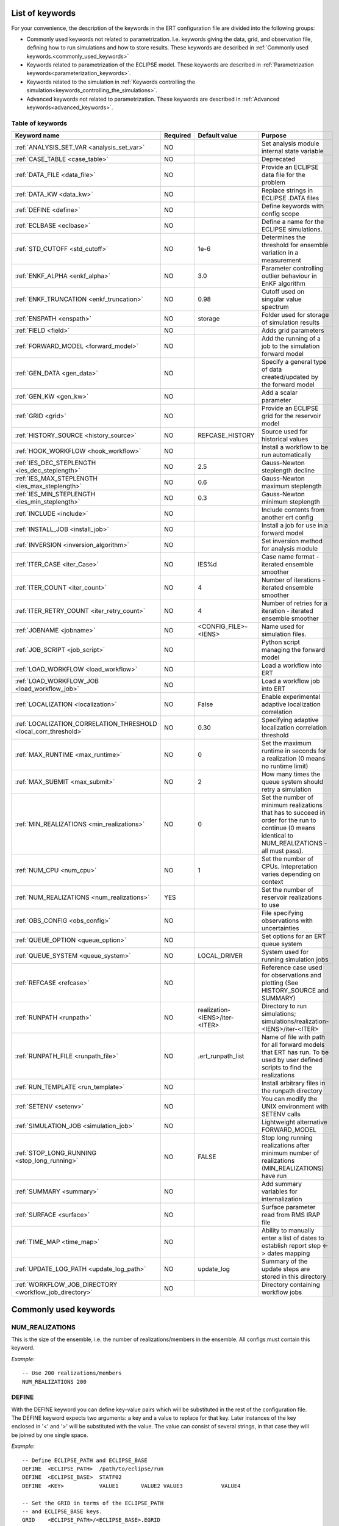 .. _ert_kw_full_doc:

List of keywords
================

For your convenience, the description of the keywords in the ERT configuration file
are divided into the following groups:

* Commonly used keywords not related to parametrization. I.e. keywords giving
  the data, grid, and observation file, defining how to run simulations
  and how to store results. These keywords are described in :ref:`Commonly used
  keywords.<commonly_used_keywords>`
* Keywords related to parametrization of the ECLIPSE model. These keywords are
  described in :ref:`Parametrization keywords<parameterization_keywords>`.
* Keywords related to the simulation in :ref:`Keywords controlling the simulation<keywords_controlling_the_simulations>`.
* Advanced keywords not related to parametrization. These keywords are described
  in :ref:`Advanced keywords<advanced_keywords>`.


Table of keywords
-----------------

=====================================================================   ======================================  ==============================  ==============================================================================================================================================
Keyword name                                                            Required                                Default value                   Purpose
=====================================================================   ======================================  ==============================  ==============================================================================================================================================
:ref:`ANALYSIS_SET_VAR <analysis_set_var>`                              NO                                                                      Set analysis module internal state variable
:ref:`CASE_TABLE <case_table>`                                          NO                                                                      Deprecated
:ref:`DATA_FILE <data_file>`                                            NO                                                                      Provide an ECLIPSE data file for the problem
:ref:`DATA_KW <data_kw>`                                                NO                                                                      Replace strings in ECLIPSE .DATA files
:ref:`DEFINE <define>`                                                  NO                                                                      Define keywords with config scope
:ref:`ECLBASE <eclbase>`                                                NO                                                                      Define a name for the ECLIPSE simulations.
:ref:`STD_CUTOFF <std_cutoff>`                                          NO                                      1e-6                            Determines the threshold for ensemble variation in a measurement
:ref:`ENKF_ALPHA <enkf_alpha>`                                          NO                                      3.0                             Parameter controlling outlier behaviour in EnKF algorithm
:ref:`ENKF_TRUNCATION <enkf_truncation>`                                NO                                      0.98                            Cutoff used on singular value spectrum
:ref:`ENSPATH <enspath>`                                                NO                                      storage                         Folder used for storage of simulation results
:ref:`FIELD <field>`                                                    NO                                                                      Adds grid parameters
:ref:`FORWARD_MODEL <forward_model>`                                    NO                                                                      Add the running of a job to the simulation forward model
:ref:`GEN_DATA <gen_data>`                                              NO                                                                      Specify a general type of data created/updated by the forward model
:ref:`GEN_KW <gen_kw>`                                                  NO                                                                      Add a scalar parameter
:ref:`GRID <grid>`                                                      NO                                                                      Provide an ECLIPSE grid for the reservoir model
:ref:`HISTORY_SOURCE <history_source>`                                  NO                                      REFCASE_HISTORY                 Source used for historical values
:ref:`HOOK_WORKFLOW <hook_workflow>`                                    NO                                                                      Install a workflow to be run automatically
:ref:`IES_DEC_STEPLENGTH <ies_dec_steplength>`                          NO                                      2.5                             Gauss-Newton steplength decline
:ref:`IES_MAX_STEPLENGTH <ies_max_steplength>`                          NO                                      0.6                             Gauss-Newton maximum steplength
:ref:`IES_MIN_STEPLENGTH <ies_min_steplength>`                          NO                                      0.3                             Gauss-Newton minimum steplength
:ref:`INCLUDE <include>`                                                NO                                                                      Include contents from another ert config
:ref:`INSTALL_JOB <install_job>`                                        NO                                                                      Install a job for use in a forward model
:ref:`INVERSION <inversion_algorithm>`                                  NO                                                                      Set inversion method for analysis module
:ref:`ITER_CASE <iter_Case>`                                            NO                                      IES%d                           Case name format - iterated ensemble smoother
:ref:`ITER_COUNT <iter_count>`                                          NO                                      4                               Number of iterations - iterated ensemble smoother
:ref:`ITER_RETRY_COUNT <iter_retry_count>`                              NO                                      4                               Number of retries for a iteration - iterated ensemble smoother
:ref:`JOBNAME <jobname>`                                                NO                                      <CONFIG_FILE>-<IENS>            Name used for simulation files.
:ref:`JOB_SCRIPT <job_script>`                                          NO                                                                      Python script managing the forward model
:ref:`LOAD_WORKFLOW <load_workflow>`                                    NO                                                                      Load a workflow into ERT
:ref:`LOAD_WORKFLOW_JOB <load_workflow_job>`                            NO                                                                      Load a workflow job into ERT
:ref:`LOCALIZATION <localization>`                                      NO                                      False                           Enable experimental adaptive localization correlation
:ref:`LOCALIZATION_CORRELATION_THRESHOLD <local_corr_threshold>`        NO                                      0.30                            Specifying adaptive localization correlation threshold
:ref:`MAX_RUNTIME <max_runtime>`                                        NO                                      0                               Set the maximum runtime in seconds for a realization (0 means no runtime limit)
:ref:`MAX_SUBMIT <max_submit>`                                          NO                                      2                               How many times the queue system should retry a simulation
:ref:`MIN_REALIZATIONS <min_realizations>`                              NO                                      0                               Set the number of minimum realizations that has to succeed in order for the run to continue (0 means identical to NUM_REALIZATIONS - all must pass).
:ref:`NUM_CPU <num_cpu>`                                                NO                                      1                               Set the number of CPUs. Intepretation varies depending on context
:ref:`NUM_REALIZATIONS <num_realizations>`                              YES                                                                     Set the number of reservoir realizations to use
:ref:`OBS_CONFIG <obs_config>`                                          NO                                                                      File specifying observations with uncertainties
:ref:`QUEUE_OPTION <queue_option>`                                      NO                                                                      Set options for an ERT queue system
:ref:`QUEUE_SYSTEM <queue_system>`                                      NO                                      LOCAL_DRIVER                                System used for running simulation jobs
:ref:`REFCASE <refcase>`                                                NO                                                                      Reference case used for observations and plotting (See HISTORY_SOURCE and SUMMARY)
:ref:`RUNPATH <runpath>`                                                NO                                      realization-<IENS>/iter-<ITER>  Directory to run simulations; simulations/realization-<IENS>/iter-<ITER>
:ref:`RUNPATH_FILE <runpath_file>`                                      NO                                      .ert_runpath_list               Name of file with path for all forward models that ERT has run. To be used by user defined scripts to find the realizations
:ref:`RUN_TEMPLATE <run_template>`                                      NO                                                                      Install arbitrary files in the runpath directory
:ref:`SETENV <setenv>`                                                  NO                                                                      You can modify the UNIX environment with SETENV calls
:ref:`SIMULATION_JOB <simulation_job>`                                  NO                                                                      Lightweight alternative FORWARD_MODEL
:ref:`STOP_LONG_RUNNING <stop_long_running>`                            NO                                      FALSE                           Stop long running realizations after minimum number of realizations (MIN_REALIZATIONS) have run
:ref:`SUMMARY  <summary>`                                               NO                                                                      Add summary variables for internalization
:ref:`SURFACE <surface>`                                                NO                                                                      Surface parameter read from RMS IRAP file
:ref:`TIME_MAP  <time_map>`                                             NO                                                                      Ability to manually enter a list of dates to establish report step <-> dates mapping
:ref:`UPDATE_LOG_PATH  <update_log_path>`                               NO                                      update_log                      Summary of the update steps are stored in this directory
:ref:`WORKFLOW_JOB_DIRECTORY  <workflow_job_directory>`                 NO                                                                      Directory containing workflow jobs
=====================================================================   ======================================  ==============================  ==============================================================================================================================================



Commonly used keywords
======================
.. _commonly_used_keywords:

NUM_REALIZATIONS
----------------
.. _num_realizations:

This is the size of the ensemble, i.e. the number of
realizations/members in the ensemble. All configs must contain this
keyword.

*Example:*

::

        -- Use 200 realizations/members
        NUM_REALIZATIONS 200

DEFINE
------
.. _define:

With the DEFINE keyword you can define key-value pairs which will be
substituted in the rest of the configuration file. The DEFINE keyword expects
two arguments: a key and a value to replace for that key. Later instances of
the key enclosed in '<' and '>' will be substituted with the value. The value
can consist of several strings, in that case they will be joined by one single
space.

*Example:*

::

        -- Define ECLIPSE_PATH and ECLIPSE_BASE
        DEFINE  <ECLIPSE_PATH>  /path/to/eclipse/run
        DEFINE  <ECLIPSE_BASE>  STATF02
        DEFINE  <KEY>           VALUE1       VALUE2 VALUE3            VALUE4

        -- Set the GRID in terms of the ECLIPSE_PATH
        -- and ECLIPSE_BASE keys.
        GRID    <ECLIPSE_PATH>/<ECLIPSE_BASE>.EGRID

The last key defined above (KEY) will be replaced with VALUE1 VALUE2
VALUE3 VALUE4 - i.e. the extra spaces will be discarded.


DATA_FILE
---------
.. _data_file:

Specify the filepath to the ``.DATA`` file of Eclipse/flow.
This does two things:

1. Template the ``DATA_FILE`` using :ref:`RUN_TEMPLATE <run_template>`.

    The templated file will be named according to :ref:`ECLBASE <ECLBASE>` and
    copied to the runpath folder. Note that support for parsing the Eclipse/flow
    data file is limited, and using explicit templating with :ref:`RUN_TEMPLATE
    <run_template>` is recommended where possible.

2. Set :ref:`NUM_CPU <num_cpu>`

    Ert will search for ``PARALLEL`` in the data file, and if not found, will
    search for ``SLAVES`` and update :ref:`NUM_CPU <num_cpu>` according to how
    many nodes are found.
    The fifth entry of the keyword ``SLAVES`` determines the number of processors
    to run the slave on.
    Ert does not parse the data files of the nodes, and assumes one CPU per node
    where the fifth entry is not set.
    The number of CPUs available for the master node is the number specified in the
    fifth entry of ``SLAVES`` plus one.

Example:

.. code-block::

    -- Load the data file called ECLIPSE.DATA
    DATA_FILE ECLIPSE.DATA

.. note::
    See the :ref:`DATA_KW <data_kw>` keyword which can be used to utilize more template
    functionality in the Eclipse/flow datafile.

ECLBASE
-------
.. _eclbase:

The ECLBASE keyword sets the basename for the ECLIPSE simulations which will
be generated by ERT. It can (and should, for your convenience) contain <IENS>
specifier, which will be replaced with the realization numbers when running
ECLIPSE. Note that due to limitations in ECLIPSE, the ECLBASE string must be
in strictly upper or lower case.

*Example:*

::

        -- Use eclipse/model/MY_VERY_OWN_OIL_FIELD-<IENS> etc. as basename.
        -- When ECLIPSE is running, the <IENS> will be, replaced with
        -- realization number, and directories ''eclipse/model''
        -- will be generated by ERT if they do not already exist, giving:
        --
        -- eclipse/model/MY_VERY_OWN_OIL_FIELD-0
        -- eclipse/model/MY_VERY_OWN_OIL_FIELD-1
        -- eclipse/model/MY_VERY_OWN_OIL_FIELD-2
        -- ...
        -- and so on.

        ECLBASE eclipse/model/MY_VERY_OWN_OIL_FIELD-<IENS>

If not supplied, ECLBASE will default to JOBNAME, and if JOBNAME is not set,
it will default to "<CONFIG_FILE>-<IENS>".

JOBNAME
-------
.. _jobname:

Sets the name of the job submitted to the queue system. Will default to
ECLBASE if that is set, otherwise it defaults to "<CONFIG_FILE>-<IENS>".
If JOBNAME is set, and not ECLBASE, it will also be used as the value for
ECLBASE.

GRID
----
.. _grid:

This is the name of an existing GRID/EGRID file for your ECLIPSE model.
It is used to enable parametrization via the FIELD keyword. If you had
to create a new grid file when preparing your ECLIPSE reservoir model
for use with ERT, this should point to the new .EGRID file. The main
use of the grid is to map out active and inactive cells when using
FIELD data and define the dimension of the property parameter files in
the FIELD keyword. The grid argument will only be used by the main ERT
application and not passed down to the forward model in any way.

A new way of handling property values for the FIELD keyword is to use a
help grid called ERTBOX grid. The GRID keyword should in this case
specify the ERTBOX filename (which is in EGRID format). The ERTBOX grid
is a grid with the same spatial location and rotation (x,y location) as
the modelling grid, but it is a regular grid in a rectangular box. The
dimensions of the ERTBOX grid laterally is the same as the modelling
grid, but the number of layers is only large enough to store the
properties for one zone, not the whole modelling grid.

The number of layers must at least be as large as the number of layers
in the zone in the modelling grid with most layers. The properties used
in the FIELD keyword have the dimension of the ERTBOX grid and
represents properties of one zone from the modelling grid. Each grid
cell in the modelling grid for a given zone corresponds to one unique
grid cell in the ERTBOX grid. Inactive grid cells in the modelling grid
also corresponds to grid cells in the ERTBOX grid. There may exists
layers of grid cells in the ERTBOX grid that does not corresponds to
grid cells in the modelling grid. It is recommended to let all grid
cells in the ERTBOX grid be active and have realistic values and not a
'missing code'. For cases where the modelling grid is kept fixed for
all realisations, this is not important, but for cases where the number
of layers for the zones in the modelling grid may vary from realisation
to realisation, this approach is more robust. It avoids mixing real
physical values from one realisation with missing code value from
another realization when calculating updated ensemble vectors.


*Example:*

::

        -- Load the .EGRID file called MY_GRID.EGRID
        GRID MY_GRID.EGRID


NUM_CPU
-------
.. _num_cpu:


This keyword is set right in your configuration file:

.. code-block:: none

  NUM_CPU 42

Its meaning varies depending on context. For LSF it equates to the ``-n``
parameter. See more here https://www.ibm.com/support/knowledgecenter/SSWRJV_10.1.0/lsf_command_ref/bsub.n.1.html.
E.g. ``NUM_CPU 10`` can be understood as a way for a job to make sure it can
execute on ``10`` processors. This means that a higher number may *increase*
wait times, since LSF might need to wait until resources are freed in order to
allocate 10 processors.

For TORQUE, it literally is a check that ``NUM_CPU`` is larger than the amount
of resources TORQUE wants to allocate (number_of_nodes \* cpus_per_node). See
:ref:`NUM_NODES|NUM_CPUS_PER_NODE <torque_nodes_cpus>` for details.

For the local queue system, ``NUM_CPU`` is ignored.


DATA_KW
-------
.. _data_kw:

The keyword DATA_KW can be used for inserting strings into placeholders in the
ECLIPSE data file. For instance, it can be used to insert include paths.

*Example:*

::

        -- Define the alias MY_PATH using DATA_KW. Any instances of <MY_PATH> (yes, with brackets)
        -- in the ECLIPSE data file will now be replaced with /mnt/my_own_disk/my_reservoir_model
        -- when running the ECLIPSE jobs.
        DATA_KW  MY_PATH  /mnt/my_own_disk/my_reservoir_model

The DATA_KW keyword is optional. Note also that ERT has some built in magic strings.

RANDOM_SEED
-----------
.. _random_seed:

Optional keyword, if provided must be an integer. Use a specific
seed for reproducibility. The default is that fresh unpredictable
entropy is used. Which seed is used is logged, and can then be used
to reproduce the results.

ENSPATH
-------
.. _enspath:

The ENSPATH should give the name of a folder that will be used
for storage by ERT. Note that the contents of
this folder is not intended for human inspection. By default,
ENSPATH is set to "storage".

*Example:*

::

        -- Use internal storage in /mnt/my_big_enkf_disk
        ENSPATH /mnt/my_big_enkf_disk

The ENSPATH keyword is optional.


HISTORY_SOURCE
--------------
.. _history_source:

In the observation configuration file you can enter
observations with the keyword HISTORY_OBSERVATION; this means
that ERT will extract observed values from the model
historical summary vectors of the reference case. What source
to use for the  historical values can be controlled with the
HISTORY_SOURCE keyword. The different possible values for the
HISTORY_SOURCE keyword are:


REFCASE_HISTORY
        This is the default value for HISTORY_SOURCE,
        ERT will fetch the historical values from the *xxxH*
        keywords in the refcase summary, e.g. observations of
        WGOR:OP_1 is based the WGORH:OP_1 vector from the
        refcase summary.

REFCASE_SIMULATED
        In this case the historical values are based on the
        simulated values from the refcase, this is mostly relevant when you want
        compare with another case which serves as 'the truth'.

When setting HISTORY_SOURCE to either REFCASE_SIMULATED or REFCASE_HISTORY you
must also set the REFCASE variable to point to the ECLIPSE data file in an
existing reference case (should be created with the same schedule file as you
are using now).

*Example:*

::

        -- Use historic data from reference case
        HISTORY_SOURCE  REFCASE_HISTORY
        REFCASE         /somefolder/ECLIPSE.DATA

The HISTORY_SOURCE keyword is optional.

REFCASE
-------
.. _refcase:

The REFCASE key is used to provide ERT an existing ECLIPSE simulation
from which it can read various information at startup. The intention is
to ease the configuration needs for the user. Functionality provided with the
refcase:

* extract observed values from the refcase using the
  :ref:`HISTORY_OBSERVATION <HISTORY_OBSERVATION>` and
  :ref:`HISTORY_SOURCE <HISTORY_SOURCE>` keys.


The REFCASE keyword should point to an existing ECLIPSE simulation;
ert will then look up and load the corresponding summary results.

*Example:*

::

        -- The REFCASE keyword points to the datafile of an existing ECLIPSE simulation.
        REFCASE /path/to/somewhere/SIM_01_BASE.DATA


The refcase is used when loading HISTORY_OBSERVATION and in some scenarios when using SUMMARY_OBSERVATION.
With HISTORY_OBSERVATION the values are read directly from the REFCASE. When using
SUMMARY_OBSERVATION the REFCASE is not strictly required. If using DATE in the observation
configuration the REFCASE can be omitted, and the observation will be compared with the summary
response configured with ECLBASE. If REFCASE is provided it will validated that the DATE
exists in the REFCASE, and if there is a mismatch a configuration error will be raised.
If using HOURS, DAYS, or RESTART in the observation configuration, the REFCASE is required and will
be used to look up the date of the observation in the REFCASE.


INSTALL_JOB
-----------
.. _install_job:

The INSTALL_JOB keyword is used to instruct ERT how to run
external applications and scripts, i.e. defining a job. After a job has been
defined with INSTALL_JOB, it can be used with the FORWARD_MODEL keyword. For
example, if you have a script which generates relative permeability curves
from a set of parameters, it can be added as a job, allowing you to do history
matching and sensitivity analysis on the parameters defining the relative
permeability curves.

The INSTALL_JOB keyword takes two arguments, a job name and the name of a
configuration file for that particular job.

*Example:*

::

        -- Define a Lomeland relative permeabilty job.
        -- The file jobs/lomeland.txt contains a detailed
        -- specification of the job.
        INSTALL_JOB LOMELAND jobs/lomeland.txt

The configuration file used to specify an external job is easy to use and very
flexible. It is documented in Customizing the simulation workflow in ERT.

The INSTALL_JOB keyword is optional.

INCLUDE
-------
.. _include:

The INCLUDE keyword is used to include the contents from another ERT workflow.

*Example:*

::

        INCLUDE other_config.ert

OBS_CONFIG
----------
.. _obs_config:


The OBS_CONFIG key should point to a file defining observations and associated
uncertainties. The file should be in plain text and formatted according to the
guidelines given in :ref:`Creating an observation file for use with ERT<Configuring_observations_for_ERT>`.

If you include HISTORY_OBSERVATION in the observation file, you must
provide a reference Eclipse case through the REFCASE keyword.

*Example:*

::

        -- Use the observations in my_observations.txt
        OBS_CONFIG my_observations.txt

The OBS_CONFIG keyword is optional, but for your own convenience, it is
strongly recommended to provide an observation file.

RUNPATH
-------
.. _runpath:

The RUNPATH keyword should give the name of the folders where the ECLIPSE
simulations are executed. It should contain <IENS> and <ITER>, which
will be replaced by the realization number and iteration number when ERT creates the folders.
By default, RUNPATH is set to "simulations/realization-<IENS>/iter-<ITER>".

Deprecated syntax still allow use of two `%d` specifers. Use of more than two `%d` specifiers,
using multiple `<IENS>` or `<ITER>` keywords or mixing styles is prohibited.

*Example:*

::

        -- Using <IENS> & <ITER> specifiers for RUNPATH.
        RUNPATH /mnt/my_scratch_disk/realization-<IENS>/iter-<ITER>

*Example deprecated syntax:*

::

        -- Using RUNPATH with two %d specifers.
        RUNPATH /mnt/my_scratch_disk/realization-%d/iteration-%d

The RUNPATH keyword is optional.


RUNPATH_FILE
------------
.. _runpath_file:

When running workflows based on external scripts it is necessary to 'tell' the
external script in some way or another were all the realisations are located in
the filesystem. Since the number of realisations can be quite high this will
easily overflow the commandline buffer; the solution which is used is therefore
to let ERT write a regular file which looks like this::

        0   /path/to/realization-0   CASE0   iter
        1   /path/to/realization-1   CASE1   iter
        ...
        N   /path/to/realization-N   CASEN   iter

The path to this file can then be passed to the scripts using the
magic string <RUNPATH_FILE>. The RUNPATH_FILE will by default be
stored as .ert_runpath_list in the same directory as the configuration
file, but you can set it to something else with the RUNPATH_FILE key.


RUN_TEMPLATE
------------
.. _run_template:


``RUN_TEMPLATE`` can be used to copy files to the run path while doing magic string
replacement in the file content and the file name.

*Example:*

::

        RUN_TEMPLATE my_text_file_template.txt my_text_file.txt


this will copy ``my_text_file_template`` into the run path, and perform magic string
replacements in the file. If no magic strings are present, the file will be copied
as it is.

It is also possible to perform replacements in target file names:

*Example:*

::

    DEFINE <MY_FILE_NAME> result.txt
    RUN_TEMPLATE template.tmpl <MY_FILE_NAME>




If one would like to do substitutions in the ECLIPSE data file, that can be
done like this:

*Example:*

::

        ECLBASE BASE_ECL_NAME%d
        RUN_TEMPLATE MY_DATA_FILE.DATA <ECLBASE>.DATA

This will copy ``MY_DATA_FILE.DATA`` into the run path and name it ``BASE_ECL_NAME0.DATA``
while doing magic string replacement in the contents.

If you would like to substitute in the realization number as a part of ECLBASE using
``<IENS>`` instead of ``%d`` is a better option:

*Example:*

::

        ECLBASE BASE_ECL_NAME-<IENS>
        RUN_TEMPLATE MY_DATA_FILE.DATA <ECLBASE>.DATA



To control the number of CPUs that are reserved for ECLIPSE use
``RUN_TEMPLATE`` with :ref:`NUM_CPU<num_cpu>` and keep them in sync:

::

        NUM_CPU 4
        ECLBASE BASE_ECL_NAME-<IENS>
        RUN_TEMPLATE MY_DATA_FILE.DATA <ECLBASE>.DATA

In the ECLIPSE data file:

::

        PARALLEL <NUM_CPU>


Keywords controlling the simulations
------------------------------------
.. _keywords_controlling_the_simulations:

MIN_REALIZATIONS
----------------
.. _min_realizations:

MIN_REALIZATIONS is the minimum number of realizations that
must have succeeded for the simulation to be regarded as a
success.

MIN_REALIZATIONS can also be used in combination with
STOP_LONG_RUNNING, see the documentation for STOP_LONG_RUNNING
for a description of this.

*Example:*

::

        MIN_REALIZATIONS  20

The MIN_REALIZATIONS key can also be set as a percentage of
NUM_REALIZATIONS

::

        MIN_REALIZATIONS  10%

The MIN_REALIZATIONS key is optional, but if it has not been
set *all* the realisations must succeed.

Please note that MIN_REALIZATIONS = 0 means all simulations must succeed
(this happens to be the default value). Note MIN_REALIZATIONS is rounded up
e.g. 2% of 20 realizations is rounded to 1.


STOP_LONG_RUNNING
-----------------
.. _stop_long_running:

The STOP_LONG_RUNNING key is used in combination with the MIN_REALIZATIONS key
to control the runtime of simulations. When STOP_LONG_RUNNING is set to TRUE,
MIN_REALIZATIONS is the minimum number of realizations run before the
simulation is stopped. After MIN_REALIZATIONS have succeded successfully, the
realizations left are allowed to run for 25% of the average runtime for
successful realizations, and then killed.

*Example:*

::

        -- Stop long running realizations after 20 realizations have succeeded
        MIN_REALIZATIONS  20
        STOP_LONG_RUNNING TRUE

The STOP_LONG_RUNNING key is optional. The MIN_REALIZATIONS key must be set
when STOP_LONG_RUNNING is set to TRUE.


MAX_RUNTIME
-----------
.. _max_runtime:

The MAX_RUNTIME keyword is used to control the runtime of simulations. When
MAX_RUNTIME is set, a job is only allowed to run for MAX_RUNTIME, given in
seconds. A value of 0 means unlimited runtime.

*Example:*

::

        -- Let each realization run for a maximum of 50 seconds
        MAX_RUNTIME 50

The MAX_RUNTIME key is optional.


Parameterization keywords
=========================
.. _parameterization_keywords:

The keywords in this section are used to define a parametrization of the ECLIPSE
model. I.e. defining which parameters to change in a sensitivity analysis
and/or history matching project.

CASE_TABLE
----------
.. _case_table:

``CASE_TABLE`` is deprecated.

FIELD
-----
.. _field:

The FIELD keyword is used to parametrize quantities which have extent over the
full grid. In order to use the FIELD keyword, the GRID keyword must be supplied.

A parameter field (e.g. porosity or permeability or Gaussian Random Fields from APS) is defined as follows:

::

        FIELD  ID PARAMETER   <ECLIPSE_FILE>  INIT_FILES:/path/%d  MIN:X MAX:Y OUTPUT_TRANSFORM:FUNC INIT_TRANSFORM:FUNC  FORWARD_INIT:True

Here ID must be the same as the name of the parameter in the INIT_FILES.
ECLIPSE_FILE is the name of the file ERT will export this field to when
running simulations. Note that there should be an IMPORT statement in
the ECLIPSE data file corresponding to the name given with ECLIPSE_FILE in case
the field parameter is a field used in ECLIPSE data file like perm or poro.
INIT_FILES is a filename (with an embedded %d if FORWARD_INIT is set to False)
to load the initial field from. Can be RMS ROFF format, ECLIPSE restart format
or ECLIPSE GRDECL format.

FORWARD_INIT:True means that the files specified in the INIT_FILES are expected
to be created by a forward model, and does not need any embedded %d.
FORWARD_INIT:False means that the files must have been created before running
ERT and need an embedded %d.

The input arguments MIN, MAX, INIT_TRANSFORM and OUTPUT_TRANSFORM are all
optional.

MIN and MAX allows you to add a minimum and/or a maximum value with MIN:X and MAX:Y.

For Assisted history matching, the variables in ERT should be normally
distributed internally - the purpose of the transformations is to enable
working with normally distributed variables internally in ERT. Thus, the
optional arguments ``INIT_TRANSFORM:FUNC`` and ``OUTPUT_TRANSFORM:FUNC`` are used to
transform the user input of parameter distribution. ``INIT_TRANSFORM:FUNC`` is a
function which will be applied when the field is loaded into ERT.
``OUTPUT_TRANSFORM:FUNC`` is a function which will be applied to the field when it
is exported from ERT, and ``FUNC`` is the name of a transformation function to be
applied. The available functions are listed below:

.. list-table:: Transformation Functions
   :widths: 50 150
   :header-rows: 1

   * - Function
     - Description
   * - POW10
     - This function will raise x to the power of 10: :math:`y = 10^x`
   * - TRUNC_POW10
     - This function will raise x to the power of 10 - and truncate lower values at 0.001.
   * - LOG
     - This function will take the NATURAL logarithm of :math:`x: y = \ln{x}`
   * - LN
     - This function will take the NATURAL logarithm of :math:`x: y = \ln{x}`
   * - LOG10
     - This function will take the log10 logarithm of :math:`x: y = \log_{10}{x}`
   * - EXP
     - This function will calculate :math:`y = e^x`.
   * - LN0
     - This function will calculate :math:`y = \ln{x} + 0.000001`
   * - EXP0
     - This function will calculate :math:`y = e^x - 0.000001`

The most common scenario is that underlying log-normal distributed permeability in the
geo modelling software is transformed to become normally distributed in ERT, to achieve this you do:

1. ``INIT_TRANSFORM:LOG`` To ensure that the variables which were initially
log-normal distributed are transformed to normal distribution when they are
loaded into ERT.

2. ``OUTPUT_TRANSFORM:EXP`` To ensure that the variables are reexponentiated to be
log-normal distributed before going out to Eclipse.


.. note::
    Regarding format of ECLIPSE_FILE: The default format for the parameter fields
    is binary format of the same type as used in the ECLIPSE restart files. This
    requires that the ECLIPSE datafile contains an IMPORT statement. The advantage
    with using a binary format is that the files are smaller, and reading/writing
    is faster than for plain text files. If you give the ECLIPSE_FILE with the
    extension .grdecl (arbitrary case), ERT will produce ordinary .grdecl files,
    which are loaded with an INCLUDE statement. This is probably what most users
    are used to beforehand - but we recommend the IMPORT form. When using RMS APS
    plugin to create Gaussian Random Fields, the recommended file format is ROFF binary.

*Example A:*

::

        -- Use Gaussian Random Fields from APS for zone Volon.
        -- RMS APSGUI plugin will create the files specified in INIT_FILES.
        -- ERT will read the INIT_FILES in iteration 0 and write the updated GRF
        -- fields to the files following the keyword PARAMETER after updating.
        -- NOTE: The ERTBOX grid is a container for GRF values (or perm or poro values) and
        -- is used to define the dimension of the fields. It is NOT the modelling grid
        -- used in RMS or the simulation grid used by ECLIPSE.
        FIELD  aps_Volon_GRF1  PARAMETER  aps_Volon_GRF1.roff  INIT_FILES:rms/output/aps/aps_Volon_GRF1.roff   MIN:-5.5  MAX:5.5  FORWARD_INIT:True
        FIELD  aps_Volon_GRF2  PARAMETER  aps_Volon_GRF2.roff  INIT_FILES:rms/output/aps/aps_Volon_GRF2.roff   MIN:-5.5  MAX:5.5  FORWARD_INIT:True
        FIELD  aps_Volon_GRF3  PARAMETER  aps_Volon_GRF3.roff  INIT_FILES:rms/output/aps/aps_Volon_GRF3.roff   MIN:-5.5  MAX:5.5  FORWARD_INIT:True

*Example B:*

::

        -- Use perm field for zone A
        -- The GRID keyword should refer to the ERTBOX grid defining the size of the field.
        -- Permeability must be sampled from the geomodel/simulation grid zone into the ERTBOX grid
        -- and exported to /some/path/filename. Note that the name of the property in the input file
        -- in INIT_FILES must be the same as the ID.
        FIELD  perm_zone_A   PARAMETER  perm_zone_A.roff  INIT_FILES:/some/path/perm_zone_A.roff     INIT_TRANSFORM:LOG  OUTPUT_TRANSFORM:EXP   MIN:-5.5  MAX:5.5  FORWARD_INIT:True


GEN_DATA
--------
.. _gen_data:

The GEN_DATA key is used to declare a response which corresponds to a
:ref:`GENERAL_OBSERVATION <general_observation>`. It expects to read a
text file produced by the forward model, which will be loaded by ert when
loading general observations. These text files are expected to follow the
same naming scheme for all realizations (ex: ``gd_%d`` which may resolve to
``gd_0``, ``gd_1`` where `%d` is the report step).
The contents of these result are always of this format:
**exactly one floating point number per line**.
Indexing ``GEN_DATA``refers to row number in the forward model's output file,
where the index 0 refers to the first row.
``GEN_DATA`` will only affect the simulation if it is referred to by a
:ref:`GENERAL_OBSERVATION <general_observation>`.

The GEN_DATA keyword has several options, each of them required:

RESULT_FILE
^^^^^^^^^^^

This is the name of the file generated by the forward
model and read by ERT. This filename _must_ have a %d as part of the
name, that %d will be replaced by report step when loading.

REPORT_STEPS
^^^^^^^^^^^^

A list of the report step(s) where you expect the
forward model to create a result file. I.e. if the forward model
should create a result file for report steps 50 and 100 this setting
should be: REPORT_STEPS:50,100. If you have observations of this
GEN_DATA data the RESTART setting of the corresponding
GENERAL_OBSERVATION must match one of the values given by
REPORT_STEPS.

*Example:*

::

        GEN_DATA 4DWOC   RESULT_FILE:SimulatedWOC%d.txt   REPORT_STEPS:10,100

Here we introduce a GEN_DATA instance with name 4DWOC. When the forward
model has run it should create two files with name SimulatedWOC10.txt
and SimulatedWOC100.txt. For every realization, ERT will look within its storage
for these result files and load the content. **The files must always contain one number per line.**

ERT does not have any awareness of the type of data
encoded in a ``GEN_DATA`` keyword; it could be the result of gravimetric
calculation or the pressure difference across a barrier in the reservoir. This
means that the ``GEN_DATA`` keyword is extremely flexible, but also slightly
complicated to configure. Assume a ``GEN_DATA`` keyword is used to represent the
result of an estimated position of the oil water contact which should be
compared with a oil water contact from 4D seismic; this could be achieved with
the configuration:

::

        GEN_DATA 4DWOC  RESULT_FILE:SimulatedWOC_%d.txt   REPORT_STEPS:0

The ``4DWOC`` is an arbitrary unique key, ``RESULT_FILE:SimulatedWOC%d.txt``
means that ERT will look for results in the file ``<runpath>/SimulatedWOC_0.txt``.

The ``REPORT_STEPS:0`` is tightly bound to the ``%d`` integer format specifier
in the result file - at load time the ``%d`` is replaced with the integer values
given in the ``REPORT_STEPS:`` option, for the example given above that means
that ``%d`` will be replaced with ``0`` and ERT will look for the file
``SimulatedWOC_0.txt``. In principle it is possible to configure several report
steps like: ``REPORT_STEPS:0,10,20`` - then ERT will look for all three files
``SimulatedWOC_0.txt, SimultedWOC_10.txt`` and ``SimulatedWOC_20.txt``. It is
quite challenging to get this right, and the recommendation is to just stick
with *one* result file at report step 0 [#]_, in the future the possibility to
load one keyword ``GEN_DATA`` for multiple report steps will probably be
removed, but for now the ``GEN_DATA`` configuration is *quite strict* - it will
fail if the ``RESULT_FILE`` attribute does not contain a ``%d``.

.. [#] The option is called *report step* - but the time aspect is not really
        important. You could just as well see it as an arbitrary label, the only
        important thing is that *if* you have a corresponding ``GEN_OBS``
        observation of this ``GEN_DATA`` vector you must match the report step
        used when configuring the ``GEN_DATA`` and the ``GEN_OBS``.

.. note::
    Since the actual result file should be generated by the forward
    model, it is not possible for ERT to fully validate the ``GEN_DATA`` keyword
    at configure time. If for instance your forward model generates a file
    ``SimulatedWOC_0`` (without the ``.txt`` extension you have configured), the
    configuration problem will not be detected before ERT eventually fails to load
    the file ``SimulatedWOC_0.txt``.

GEN_KW
------
.. _gen_kw:

The General Keyword, or :code:`GEN_KW` is meant used for specifying a limited number of parameters.
A configuration example is shown below:

::

        GEN_KW  ID  priors.txt

where :code:`ID` is an arbitrary unique identifier,
and :code:`priors.txt` is a file containing a list of parameters and a prior distribution for each.

Given a :code:`priors.txt` file with the following distribution:

::

        A UNIFORM 0 1


where :code:`A` is an arbitrary unique identifier for this parameter,
and :code:`UNIFORM 0 1` is the distribution.

The various prior distributions available for the ``GEN_KW``
keyword are described :ref:`here <prior_distributions>`.

When the forward model is started the parameter values are added to a file located in
runpath called: ``parameters.json``.

.. code-block:: json


        {
        "ID" : {
        "A" : 0.88,
        },
        }


This can then be used in a forward model, an example from python below:

.. code-block:: python

    #!/usr/bin/env python
    import json

    if __name__ == "__main__":
        with open("parameters.json", encoding="utf-8") as f:
            parameters = json.load(f)
        # parameters is a dict with {"ID": {"A": <value>}}



.. note::
    A file named ``parameters.txt`` is also create which contains the same information,
    but it is recommended to use ``parameters.json``.

:code:`GEN_KW` also has an optional templating functionality, an example
of the specification is as follows;

::

        GEN_KW  ID  templates/template.txt  include.txt  priors.txt

where :code:`ID` is an arbitrary unique identifier,
:code:`templates/template.txt` is the name of a template file,
:code:`include.txt` is the name of the file created for each realization
based on the template file,
and :code:`priors.txt` is a file containing a list of parameters and a prior distribution for each.

As a more concrete example, let's configure :code:`GEN_KW` to estimate pore volume multipliers,
or :code:`MULTPV`, by for example adding the following line to an ERT config-file:

::

        GEN_KW PAR_MULTPV multpv_template.txt multpv.txt multpv_priors.txt

In the GRID or EDIT section of the ECLIPSE data file, we would insert the
following include statement:

::

        INCLUDE
         'multpv.txt' /

The template file :code:`multpv_template.txt` would contain some parametrized ECLIPSE
statements:

::

        BOX
         1 10 1 30 13 13 /
        MULTPV
         300*<MULTPV_BOX1> /
        ENDBOX

        BOX
         1 10 1 30 14 14 /
        MULTPV
         300*<MULTPV_BOX2> /
        ENDBOX

Here, :code:`<MULTPV_BOX1>` and :code:`<MULTPV_BOX2>`` will act as magic
strings. Note that the ``<`` and ``>`` must be present around the magic
strings. In this case, the parameter configuration file
:code:`multpv_priors.txt` could look like this:

::

        MULTPV_BOX2 UNIFORM 0.98 1.03
        MULTPV_BOX1 UNIFORM 0.85 1.00

In general, the first keyword on each line in the parameter configuration file
defines a key, which when found in the template file enclosed in ``<`` and ``>``,
is replaced with a value. The rest of the line defines a prior distribution
for the key.

**Example: Using GEN_KW to estimate fault transmissibility multipliers**

Previously ERT supported a datatype MULTFLT for estimating fault
transmissibility multipliers. This has now been deprecated, as the
functionality can be easily achieved with the help of GEN_KW. In the ERT
config file:

::

        GEN_KW  MY-FAULTS   MULTFLT.tmpl   MULTFLT.INC   MULTFLT.txt

Here ``MY-FAULTS`` is the (arbitrary) key assigned to the fault multiplers,
``MULTFLT.tmpl`` is the template file, which can look like this:

::

        MULTFLT
         'FAULT1'   <FAULT1>  /
         'FAULT2'   <FAULT2>  /
        /

and finally the initial distribution of the parameters FAULT1 and FAULT2 are
defined in the file ``MULTFLT.txt``:

::

        FAULT1   LOGUNIF   0.00001   0.1
        FAULT2   UNIFORM   0.00      1.0


**Loading GEN_KW values from an external file**

The default use of the GEN_KW keyword is to let the ERT application sample
random values for the elements in the GEN_KW instance, but it is also possible
to tell ERT to load a precreated set of data files, this can for instance be
used as a component in an experimental design based workflow. When using
external files to initialize the GEN_KW instances you supply an extra keyword
``INIT_FILE:/path/to/priors/files%d`` which tells where the prior files are:

::

        GEN_KW  MY-FAULTS   MULTFLT.tmpl   MULTFLT.INC   MULTFLT.txt    INIT_FILES:priors/multflt/faults%d

In the example above you must prepare files ``priors/multflt/faults0``,
``priors/multflt/faults1``, ... ``priors/multflt/faultsn`` which ERT
will load when you initialize the case. The format of the GEN_KW input
files can be of two varieties:

1. The files can be plain ASCII text files with a list of numbers:

::

        1.25
        2.67

The numbers will be assigned to parameters in the order found in the
``MULTFLT.txt`` file.

2. Alternatively values and keywords can be interleaved as in:

::

        FAULT1 1.25
        FAULT2 2.56

in this case the ordering can differ in the init files and the parameter file.

The heritage of the ERT program is based on the EnKF algorithm, and the EnKF
algorithm evolves around Gaussian variables - internally the GEN_KW variables
are assumed to be samples from the N(0,1) distribution, and the distributions
specified in the parameters file are based on transformations starting with a
N(0,1) distributed variable. The slightly awkward consequence of this is that
to let your sampled values pass through ERT unmodified you must configure the
distribution NORMAL 0 1 in the parameter file; alternatively if you do not
intend to update the GEN_KW variable you can use the distribution RAW.

**Regarding templates:** You may supply the arguments TEMPLATE:/template/file
and KEY:MaGiCKEY. The template file is an arbitrary existing text file, and
KEY is a magic string found in this file. When ERT is running the magic string
is replaced with parameter data when the ECLIPSE_FILE is written to the
directory where the simulation is run from. Consider for example the following
configuration:

::

        TEMPLATE:/some/file   KEY:Magic123

The template file can look like this (only the Magic123 is special):

::

        Header line1
        Header line2
        ============
        Magic123
        ============
        Footer line1
        Footer line2

When ERT is running the string Magic123 is replaced with parameter values,
and the resulting file will look like this:

::

        Header line1
        Header line2
        ============
        1.6723
        5.9731
        4.8881
        .....
        ============
        Footer line1
        Footer line2



SURFACE
-------
.. _surface:

The SURFACE keyword can be used to work with surface from RMS in the irap
format. The surface keyword is configured like this:

::

        SURFACE TOP   OUTPUT_FILE:surf.irap   INIT_FILES:Surfaces/surf%d.irap   BASE_SURFACE:Surfaces/surf0.irap

The first argument, TOP in the example above, is the identifier you want to
use for this surface in ERT. The OUTPUT_FILE key is the name of surface file
which ERT will generate for you, INIT_FILES points to a list of files which
are used to initialize, and BASE_SURFACE must point to one existing surface
file. When loading the surfaces ERT will check that all the headers are
compatible. An example of a surface IRAP file is:

::

        -996   511     50.000000     50.000000
        444229.9688   457179.9688  6809537.0000  6835037.0000
        260      -30.0000   444229.9688  6809537.0000
        0     0     0     0     0     0     0
        2735.7461    2734.8909    2736.9705    2737.4048    2736.2539    2737.0122
        2740.2644    2738.4014    2735.3770    2735.7327    2733.4944    2731.6448
        2731.5454    2731.4810    2730.4644    2730.5591    2729.8997    2726.2217
        2721.0996    2716.5913    2711.4338    2707.7791    2705.4504    2701.9187
        ....

The surface data will typically be fed into other programs like Cohiba or RMS.
The data can be updated using e.g. the smoother.

**Initializing from the FORWARD MODEL**

Parameter types like FIELD and SURFACE (not GEN_KW) can be
initialized from the forward model. To achieve this you just add the setting
FORWARD_INIT:True to the configuration. When using forward init the
initialization will work like this:

#. The explicit initialization from the case menu, or when you start a
   simulation, will be ignored.
#. When the FORWARD_MODEL is complete ERT will try to initialize the node
   based on files created by the forward model. If the init fails the job as a
   whole will fail.
#. If a node has been initialized, it will not be initialized again if you run
   again.

When using FORWARD_INIT:True ERT will consider the INIT_FILES setting to find
which file to initialize from. If the INIT_FILES setting contains a relative
filename, it will be interpreted relatively to the runpath directory. In the
example below we assume that RMS has created a file petro.grdecl which
contains both the PERMX and the PORO fields in grdecl format; we wish to
initialize PERMX and PORO nodes from these files:

::

        FIELD   PORO  PARAMETER    poro.grdecl     INIT_FILES:petro.grdecl  FORWARD_INIT:True
        FIELD   PERMX PARAMETER    permx.grdecl    INIT_FILES:petro.grdecl  FORWARD_INIT:True

Observe that forward model has created the file petro.grdecl and the nodes
PORO and PERMX create the ECLIPSE input files poro.grdecl and permx.grdecl, to
ensure that ECLIPSE finds the input files poro.grdecl and permx.grdecl the
forward model should contain a job which will copy/convert petro.grdecl ->
(poro.grdecl,permx.grdecl), this job should not overwrite existing versions of
permx.grdecl and poro.grdecl. This extra hoops is not strictly needed in all
cases, but strongly recommended to ensure that you have control over which
data is used, and that everything is consistent in the case where the forward
model is run again.


SUMMARY
-------
.. _summary:

The SUMMARY keyword is used to add variables from the ECLIPSE summary file to
the parametrization. The keyword expects a string, which should have the
format VAR:WGRNAME. Here, VAR should be a quantity, such as WOPR, WGOR, RPR or
GWCT. Moreover, WGRNAME should refer to a well, group or region. If it is a
field property, such as FOPT, WGRNAME need not be set to FIELD.

*Example:*

::

        -- Using the SUMMARY keyword to add diagnostic variables
        SUMMARY WOPR:MY_WELL
        SUMMARY RPR:8
        SUMMARY F*          -- Use of wildcards requires that you have entered a REFCASE.


The SUMMARY keyword has limited support for '*' wildcards, if your key
contains one or more '*' characters all matching variables from the refcase
are selected. Observe that if your summary key contains wildcards you must
supply a refcase with the REFCASE key - otherwise only fully expanded keywords will be used.

.. note::
    Properties added using the SUMMARY keyword are only
    diagnostic. I.e. they have no effect on the sensitivity analysis or
    history match.


Analysis module
===============
.. _analysis_module:

The term analysis module refers to the underlying algorithm used for the analysis,
or update step of data assimilation.
The keywords to load, select and modify the analysis modules are documented here.

ANALYSIS_SET_VAR
----------------
.. _analysis_set_var:

The analysis modules can have internal state, like e.g. truncation cutoff
values. These can be manipulated from the config file using the
ANALYSIS_SET_VAR keyword for either the `STD_ENKF` or `IES_ENKF` module.

::

    ANALYSIS_SET_VAR  <STD_ENKF|IES_ENKF>  ENKF_TRUNCATION  0.98



INVERSION
^^^^^^^^^
.. _inversion_algorithm:

The analysis modules can specify inversion algorithm used.
These can be manipulated from the config file using the
ANALYSIS_SET_VAR keyword for either the `STD_ENKF` or `IES_ENKF` module.

**STD_ENKF**


.. list-table:: Inversion Algorithms for Ensemble Smoother
   :widths: 50 50 50 50
   :header-rows: 1

   * - Description
     - INVERSION
     - IES_INVERSION (deprecated)
     - Note
   * - Exact inversion with diagonal R=I
     - EXACT
     - 0
     -
   * - Subspace inversion with exact R
     - SUBSPACE_EXACT_R / SUBSPACE
     - 1
     - Preferred name: SUBSPACE
   * - Subspace inversion using R=EE'
     - SUBSPACE_EE_R
     - 2
     - Deprecated, maps to: SUBSPACE
   * - Subspace inversion using E
     - SUBSPACE_RE
     - 3
     - Deprecated, maps to: SUBSPACE


**IES_ENKF**


.. list-table:: Inversion Algorithms for IES
   :widths: 50 50 50 50
   :header-rows: 1

   * - Description
     - INVERSION
     - IES_INVERSION (deprecated)
     - Note
   * - Exact inversion with diagonal R=I
     - EXACT / DIRECT
     - 0
     - Preferred name: DIRECT
   * - Subspace inversion with exact R
     - SUBSPACE_EXACT_R / SUBSPACE_EXACT
     - 1
     - Preferred name: SUBSPACE_EXACT
   * - Subspace inversion using R=EE'
     - SUBSPACE_EE_R / SUBSPACE_PROJECTED
     - 2
     - Preferred name: SUBSPACE_PROJECTED
   * - Subspace inversion using E
     - SUBSPACE_RE
     - 3
     - Deprecated, maps to: SUBSPACE_PROJECTED

Setting the inversion method
::

        -- Example for the `STD_ENKF` module
        ANALYSIS_SET_VAR  STD_ENKF  INVERSION  DIRECT


IES_MAX_STEPLENGTH
^^^^^^^^^^^^^^^^^^
.. _ies_max_steplength:

The analysis modules can specify the Gauss-Newton maximum steplength
for the ``IES_ENKF`` module only.
This is default set to ``0.60``, valid values in range ``[0.1, 1.00]``

::

        ANALYSIS_SET_VAR  IES_ENKF  IES_MAX_STEPLENGTH  0.6


IES_MIN_STEPLENGTH
^^^^^^^^^^^^^^^^^^
.. _ies_min_steplength:

The analysis modules can specify the Gauss-Newton minimum steplength
for the ``IES_ENKF`` module only.
This is default set to ``0.30``, valid values in range ``[0.1, 1.00]``

::

        ANALYSIS_SET_VAR  IES_ENKF  IES_MIN_STEPLENGTH  0.3


IES_DEC_STEPLENGTH
^^^^^^^^^^^^^^^^^^
.. _ies_dec_steplength:

The analysis modules can specify the Gauss-Newton steplength decline
for the ``IES_ENKF`` module only.
This is default set to ``2.5``, valid values in range ``[1.1, 10.0]``

::

        ANALYSIS_SET_VAR  IES_ENKF  IES_DEC_STEPLENGTH  2.5


LOCALIZATION
^^^^^^^^^^^^
.. _localization:

The analysis module has capability for enabling adaptive localization
correlation threshold.
This can be enabled from the config file using the
ANALYSIS_SET_VAR keyword but is valid for the ``STD_ENKF`` module only.
This is default ``False``.

::

        ANALYSIS_SET_VAR STD_ENKF LOCALIZATION True


LOCALIZATION_CORRELATION_THRESHOLD
^^^^^^^^^^^^^^^^^^^^^^^^^^^^^^^^^^
.. _local_corr_threshold:

The analysis module has capability for specifying the adaptive
localization correlation threshold value.
This can be specified from the config file using the
ANALYSIS_SET_VAR keyword but is valid for the ``STD_ENKF`` module only.
This is default ``0.30``.

::

        ANALYSIS_SET_VAR STD_ENKF LOCALIZATION_CORRELATION_THRESHOLD 0.30

.. _auto_scale_observations_keyword:

AUTO_SCALE_OBSERVATIONS
^^^^^^^^^^^^^^^^^^^^^^^
.. _auto_scale_observations:

The analysis can try to find correlated observations and scale those, to decrease
the impact of correlated observations, this can be specified from the config file:

::

        ANALYSIS_SET_VAR OBSERVATIONS AUTO_SCALE *

This will go through all the observations and scale them according to how correlated they are. If
you would like to only scale some observations, you can use wildcard matching:

.. code-block:: text

    ANALYSIS_SET_VAR OBSERVATIONS OBS_1*
    ANALYSIS_SET_VAR OBSERVATIONS OBS_2*

This will find correlations in all observations starting with: 'OBS_1' and scale those, then
find correlations in all observations starting with: 'OBS_2', and scale those, independent of 'OBS_1*'


ENKF_TRUNCATION
^^^^^^^^^^^^^^^
.. _enkf_truncation:

Truncation factor for the SVD-based EnKF algorithm (see Evensen, 2007). In
this algorithm, the forecasted data will be projected into a low dimensional
subspace before assimilation. This can substantially improve on the results
obtained with the EnKF, especially if the data ensemble matrix is highly
collinear (Saetrom and Omre, 2010). The subspace dimension, p, is selected
such that


:math:`\frac{\sum_{i=1}^{p} s_i^2}{\sum_{i=1}^r s_i^2} \geq \mathrm{ENKF\_TRUNCATION}`

where si is the ith singular value of the centered data ensemble matrix and r
is the rank of this matrix. This criterion is similar to the explained
variance criterion used in Principal Component Analysis (see e.g. Mardia et
al. 1979).

::

    -- Example for the `IES_ENKF` module
    ANALYSIS_SET_VAR  IES_ENKF  ENKF_TRUNCATION  0.98

The default value of ENKF_TRUNCATION is 0.98. If ensemble collapse is a big
problem, a smaller value should be used (e.g 0.90 or smaller). However, this
does not guarantee that the problem of ensemble collapse will disappear. Note
that setting the truncation factor to 1.00, will recover the Standard-EnKF
algorithm if and only if the covariance matrix for the observation errors is
proportional to the identity matrix.


**References**

* Evensen, G. (2007). "Data Assimilation, the Ensemble Kalman Filter", Springer.
* Mardia, K. V., Kent, J. T. and Bibby, J. M. (1979). "Multivariate Analysis", Academic Press.
* Saetrom, J. and Omre, H. (2010). "Ensemble Kalman filtering with shrinkage regression techniques", Computational Geosciences (online first).


.. _keywords_controlling_the_es_algorithm:

Keywords controlling the ES algorithm
=====================================

ENKF_ALPHA
----------
.. _enkf_alpha:

The scaling factor used when detecting outliers. Increasing this
factor means that more observations will potentially be included in the
assimilation. The default value is 3.00.

Including outliers in the Smoother algorithm can dramatically increase the
coupling between the ensemble members. It is therefore important to filter out
these outliers prior to data assimilation. An observation,
:math:`d^o_i`, will be classified as an outlier if

:math:`|d^o_i - \bar{\mathbf{d}}| > \mathrm{ENKF\_ALPHA} \left( s_{d_i} + s^o_{d_i} \right)`

where :math:`\mathbf{d}^o` is the vector of observed data,
:math:`\mathbf{\bar{d}}` is the average of the forecasted data ensemble,
:math:`\mathbf{s}_\mathbf{d}` is the vector of estimated standard deviations
for the forecasted data ensemble, and :math:`\mathbf{s}^o_\mathbf{d}` is the
vector of standard deviations for the observation error (specified a priori).

Observe that for the updates many settings should be applied on the analysis
module in question.


STD_CUTOFF
----------
.. _std_cutoff:

If the ensemble variation for one particular measurement is below
this limit the observation will be deactivated. The default value for
this cutoff is 1e-6.

Observe that for the updates many settings should be applied on the analysis
module in question.

UPDATE_LOG_PATH
---------------
.. _update_log_path:

A summary of the data used for updates are stored in this directory.

ITER_CASE
---------
.. _iter_case:

Case name format - iterated ensemble smoother. By default, this value is
set to ``default_%d``.

ITER_COUNT
----------
.. _iter_count:

Number of iterations - iterated ensemble smoother. Default is 4.

ITER_RETRY_COUNT
----------------
.. _iter_retry_count:

Number of retries for a iteration - iterated ensemble smoother.
Defaults to 4.

MAX_SUBMIT
----------
.. _max_submit:

How many times the queue system should retry a simulation.
Default is 2.


Advanced keywords
=================
.. _advanced_keywords:

The keywords in this section, controls advanced features of ERT. Insight in
the internals of ERT and/or ECLIPSE may
be required to fully understand their effect. Moreover, many of these keywords
are defined in the site configuration, and thus optional to set for the user,
but required when installing ERT at a new site.


TIME_MAP
--------
.. _time_map:

Normally the mapping between report steps and true dates is inferred by
ERT indirectly by loading the ECLIPSE summary files. In cases where you
do not have any ECLIPSE summary files you can use the TIME_MAP keyword
to specify a file with dates which are used to establish this mapping.
This is only needed in cases where GEN_OBSERVATION is used with the
DATE keyword, or cases with SUMMARY observations without REFCASE.

*Example:*

::

        -- Load a list of dates from external file: "time_map.txt"
        TIME_MAP time_map.txt

The format of the TIME_MAP file should just be a list of dates formatted as
YYYY-MM-DD. The example file below has four dates:

::

        2000-01-01
        2000-07-01
        2001-01-01
        2001-07-01


Keywords related to running the forward model
=============================================
.. _keywords_related_to_running_the_forward_model:

FORWARD_MODEL
-------------
.. _forward_model:

    The FORWARD_MODEL keyword is used to define how the simulations are executed.
    E.g., which version of ECLIPSE to use, which rel.perm script to run, which
    rock physics model to use etc. Jobs (i.e. programs and scripts) that are to be
    used in the FORWARD_MODEL keyword must be defined using the INSTALL_JOB
    keyword. A set of default jobs is available, and by default FORWARD_MODEL
    takes the value ECLIPSE100.

    The FORWARD_MODEL keyword expects one keyword defined with INSTALL_JOB.

    *Example:*

    ::

            -- Suppose that "MY_RELPERM_SCRIPT" has been defined with
            -- the INSTALL_JOB keyword. This FORWARD_MODEL will execute
            -- "MY_RELPERM_SCRIPT" before ECLIPSE100.
            FORWARD_MODEL MY_RELPERM_SCRIPT
            FORWARD_MODEL ECLIPSE100

    In available jobs in ERT you can see a list of the jobs which are available.

SIMULATION_JOB
--------------
.. _simulation_job:

``SIMULATION_JOB`` is a lightweight version of ``FORWARD_MODEL`` that allows passing
raw command line arguments to executable.
It is heavily used in Everest as the Everest configuration transpiles all jobs
into ``SIMULATION_JOB``.

JOB_SCRIPT
----------
.. _job_script:

Running the forward model from ERT is a multi-level process which can be
summarized as follows:

#. A Python module called jobs.py is written and stored in the directory where
   the forward simulation is run. The jobs.py module contains a list of
   job-elements, where each element is a Python representation of the code
   entered when installing the job.
#. ERT submits a Python script to the enkf queue system, this
   script then loads the jobs.py module to find out which programs to run, and
   how to run them.
#. The job_script starts and monitors the individual jobs in the jobs.py
   module.

The JOB_SCRIPT variable should point at the Python script which is managing
the forward model. This should normally be set in the site wide configuration
file.

QUEUE_SYSTEM
------------
.. _queue_system:

The keyword QUEUE_SYSTEM can be used to control where the simulation jobs are
executed. It can take the values LSF, TORQUE, SLURM and LOCAL.

::

        -- Tell ERT to use the LSF cluster.
        QUEUE_SYSTEM LSF

The QUEUE_SYSTEM keyword is optional, and usually defaults to LSF (this is
site dependent).

QUEUE_OPTION
------------
.. _queue_option:

The chosen queue system can be configured further to for instance define the
resources it is using. The different queues have individual options that are
configurable.


Queue configuration options
^^^^^^^^^^^^^^^^^^^^^^^^^^^

There are configuration options for the various queue systems, described in detail
in :ref:`queue-system-chapter`. In brief, the queue systems have the following options:

* :ref:`LOCAL <local-queue>` — no queue options.
* :ref:`LSF <lsf-systems>` — ``LSF_SERVER``, ``LSF_QUEUE``, ``LSF_RESOURCE``,
  ``BSUB_CMD``, ``BJOBS_CMD``, ``BKILL_CMD``,
  ``BHIST_CMD``, ``BJOBS_TIMEOUT``, ``SUBMIT_SLEEP``, ``PROJECT_CODE``, ``EXCLUDE_HOST``,
  ``MAX_RUNNING``
* :ref:`TORQUE <pbs-systems>` — ``QSUB_CMD``, ``QSTAT_CMD``, ``QDEL_CMD``,
  ``QSTAT_OPTIONS``, ``QUEUE``, ``CLUSTER_LABEL``, ``MAX_RUNNING``, ``NUM_NODES``,
  ``NUM_CPUS_PER_NODE``, ``MEMORY_PER_JOB``, ``KEEP_QSUB_OUTPUT``, ``SUBMIT_SLEEP``,
  ``QUEUE_QUERY_TIMEOUT``
* :ref:`SLURM <slurm-systems>` — ``SBATCH``, ``SCANCEL``, ``SCONTROL``, ``SQUEUE``,
  ``PARTITION``, ``SQUEUE_TIMEOUT``, ``MAX_RUNTIME``, ``MEMORY``, ``MEMORY_PER_CPU``,
  ``INCLUDE_HOST``, ``EXCLUDE_HOST``, ``MAX_RUNNING``

In addition, some options apply to all queue systems:



Workflow hooks
==============

HOOK_WORKFLOW
-------------
.. _hook_workflow:

With the keyword :code:`HOOK_WORKFLOW` you can configure workflow
'hooks'; meaning workflows which will be run automatically at certain
points during ERTs execution. Currently there are five points in ERTs
flow of execution where you can hook in a workflow:

- Before the simulations (all forward models for a realization) start using :code:`PRE_SIMULATION`,
- after all the simulations have completed using :code:`POST_SIMULATION`,
- before the update step using :code:`PRE_UPDATE`
- after the update step using :code:`POST_UPDATE` and
- only before the first update using :code:`PRE_FIRST_UPDATE`.

For non interactive algorithms, :code:`PRE_FIRST_UPDATE` is equal to :code:`PRE_UPDATE`.
The :code:`POST_SIMULATION` hook is typically used to trigger QC workflows.

::

   HOOK_WORKFLOW initWFLOW        PRE_SIMULATION
   HOOK_WORKFLOW preUpdateWFLOW   PRE_UPDATE
   HOOK_WORKFLOW postUpdateWFLOW  POST_UPDATE
   HOOK_WORKFLOW QC_WFLOW1        POST_SIMULATION
   HOOK_WORKFLOW QC_WFLOW2        POST_SIMULATION

In this example the workflow :code:`initWFLOW` will run after all the
simulation directories have been created, just before the forward
model is submitted to the queue. The workflow :code:`preUpdateWFLOW`
will be run before the update step and :code:`postUpdateWFLOW` will be
run after the update step. When all the simulations have completed the
two workflows :code:`QC_WFLOW1` and :code:`QC_WFLOW2` will be run.

Observe that the workflows being 'hooked in' with the
:code:`HOOK_WORKFLOW` must be loaded with the :code:`LOAD_WORKFLOW` keyword.

LOAD_WORKFLOW
-------------
.. _load_workflow:

Workflows are loaded with the configuration option :code:`LOAD_WORKFLOW`:

::

    LOAD_WORKFLOW  /path/to/workflow/WFLOW1
    LOAD_WORKFLOW  /path/to/workflow/workflow2  WFLOW2

The :code:`LOAD_WORKFLOW` takes the path to a workflow file as the first
argument. By default the workflow will be labeled with the filename
internally in ERT, but you can optionally supply a second extra argument
which will be used as the name for the workflow.  Alternatively,
you can load a workflow interactively.

LOAD_WORKFLOW_JOB
-----------------
.. _load_workflow_job:

Before the jobs can be used in workflows they must be "loaded" into
ERT. This can be done either by specifying jobs by name,
or by specifying a directory containing jobs.

Use the keyword :code:`LOAD_WORKFLOW_JOB` to specify jobs by name:

::

    LOAD_WORKFLOW_JOB     jobConfigFile     JobName

The :code:`LOAD_WORKFLOW_JOB` keyword will load one workflow job.
The name of the job is optional, and will be fetched from the configuration file if not provided.

WORKFLOW_JOB_DIRECTORY
----------------------
.. _workflow_job_directory:

Alternatively, you can use the command
:code:`WORKFLOW_JOB_DIRECTORY` which will load all the jobs in a
directory.

Use the keyword :code:`WORKFLOW_JOB_DIRECTORY` to specify a directory containing jobs:

::

    WORKFLOW_JOB_DIRECTORY /path/to/jobs

The :code:`WORKFLOW_JOB_DIRECTORY` loads all workflow jobs found in the `/path/to/jobs` directory.
Observe that all the files in the `/path/to/jobs` directory
should be job configuration files. The jobs loaded in this way will
all get the name of the file as the name of the job. The
:code:`WORKFLOW_JOB_DIRECTORY` keyword will *not* load configuration
files recursively.

Manipulating the Unix environment
---------------------------------

SETENV
------
.. _setenv:

You can use the SETENV keyword to alter the unix environment where ERT runs
forward models.

*Example:*

::

        -- Setting up LSF
        SETENV  MY_VAR          World
        SETENV  MY_OTHER_VAR    Hello$MY_VAR

This will result in two environment variables being set in the compute side
and available to all jobs. MY_VAR will be "World", and MY_OTHER_VAR will be
"HelloWorld". The variables are expanded in order on the compute side, so
the environment where ERT is running has no impact, and is not changed.
